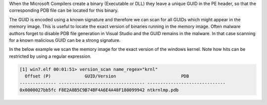 
When the Microsoft Compilers create a binary (Executable or DLL) they leave a
unique GUID in the PE header, so that the corresponding PDB file can be located
for this binary.

The GUID is encoded using a known signature and therefore we can scan for all
GUIDs which might appear in the memory image. This is useful to locate the exact
version of binaries running in the memory image. Often malware authors forget to
disable PDB file generation in Visual Studio and the GUID remains in the
malware. In that case scanning for a known malicious GUID can be a strong
signature.

In the below example we scan the memory image for the exact version of the
windows kernel. Note how hits can be restricted by using a regular expression.

..  code-block:: text

  [1] win7.elf 00:01:51> version_scan name_regex="krnl"
    Offset (P)             GUID/Version                         PDB
  -------------- --------------------------------- ------------------------------
  0x0000027bb5fc F8E2A8B5C9B74BF4A6E4A48F180099942 ntkrnlmp.pdb



